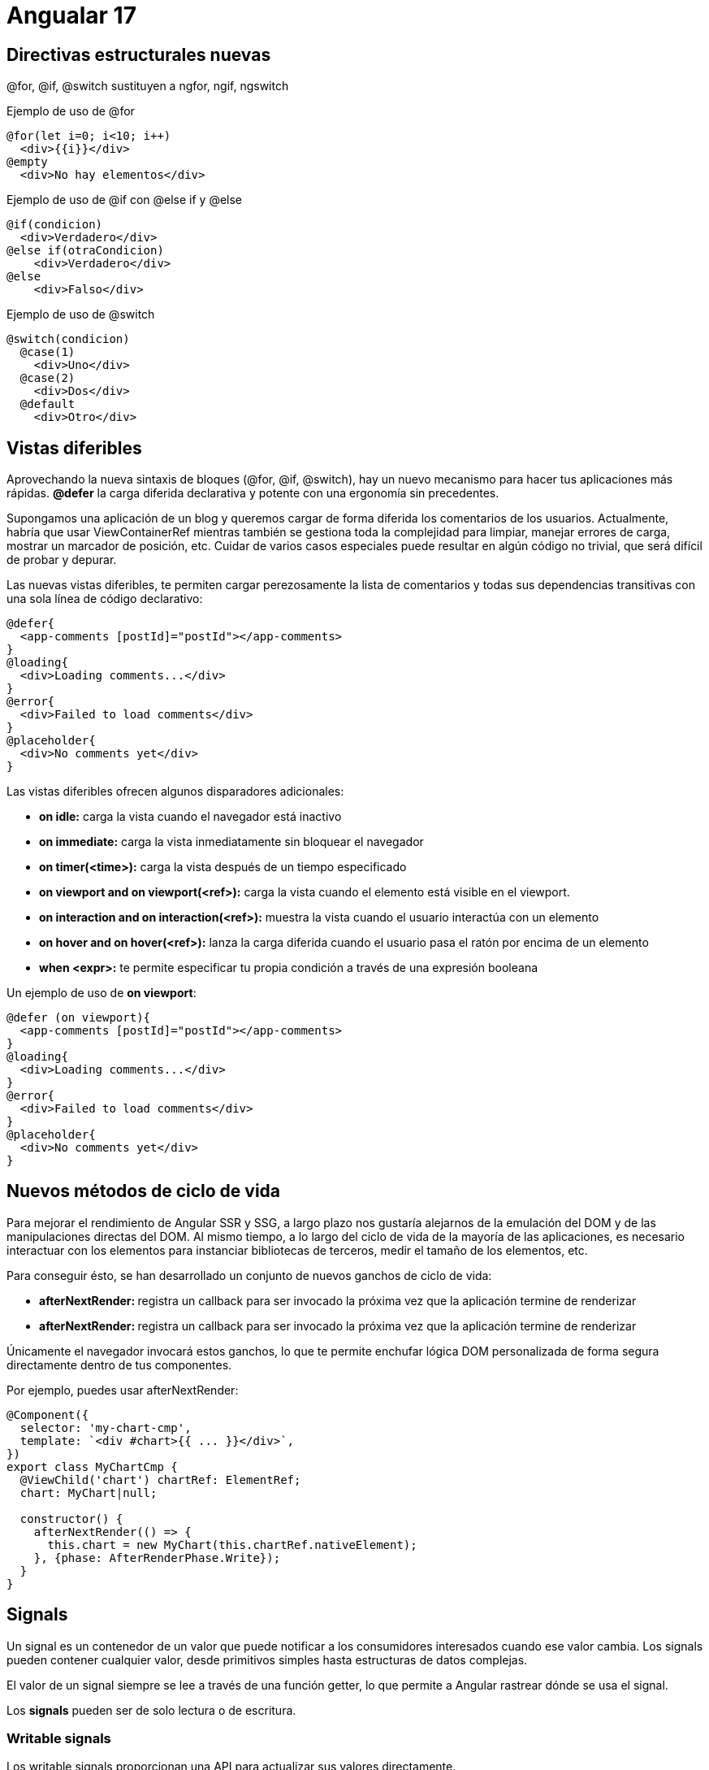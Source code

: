 :source-highlighter: highlight.js
:source-language: python

= Angualar 17

== Directivas estructurales nuevas

@for, @if, @switch sustituyen a ngfor, ngif, ngswitch

.Ejemplo de uso de @for
[source,html]
----
@for(let i=0; i<10; i++)
  <div>{{i}}</div>
@empty
  <div>No hay elementos</div>
----

.Ejemplo de uso de @if con @else if y @else
[source,html]
----
@if(condicion)
  <div>Verdadero</div>
@else if(otraCondicion)
    <div>Verdadero</div>
@else
    <div>Falso</div>
----

.Ejemplo de uso de @switch
[source,html]
----
@switch(condicion)
  @case(1)
    <div>Uno</div>
  @case(2)
    <div>Dos</div>
  @default
    <div>Otro</div>
----

== Vistas diferibles


Aprovechando la nueva sintaxis de bloques (@for, @if, @switch), hay un nuevo mecanismo para hacer tus aplicaciones más rápidas. **@defer** la carga diferida declarativa y potente con una ergonomía sin precedentes.

Supongamos una aplicación de un blog y queremos cargar de forma diferida los comentarios de los usuarios. Actualmente, habría que usar ViewContainerRef mientras también se gestiona toda la complejidad para limpiar, manejar errores de carga, mostrar un marcador de posición, etc. Cuidar de varios casos especiales puede resultar en algún código no trivial, que será difícil de probar y depurar.

.Las nuevas vistas diferibles, te permiten cargar perezosamente la lista de comentarios y todas sus dependencias transitivas con una sola línea de código declarativo:
[source,html]
----
@defer{
  <app-comments [postId]="postId"></app-comments>
}
@loading{
  <div>Loading comments...</div>
}
@error{
  <div>Failed to load comments</div>
}
@placeholder{
  <div>No comments yet</div>
}
----

.Las vistas diferibles ofrecen algunos disparadores adicionales:
* **on idle:** carga la vista cuando el navegador está inactivo
* **on immediate:** carga la vista inmediatamente sin bloquear el navegador
* **on timer(<time>):** carga la vista después de un tiempo especificado
* **on viewport and on viewport(<ref>):** carga la vista cuando el elemento está visible en el viewport. 
* **on interaction and on interaction(<ref>):** muestra la vista cuando el usuario interactúa con un elemento
* **on hover and on hover(<ref>):** lanza la carga diferida cuando el usuario pasa el ratón por encima de un elemento
* **when <expr>:** te permite especificar tu propia condición a través de una expresión booleana

.Un ejemplo de uso de **on viewport**:
[source,typecript]
----
@defer (on viewport){
  <app-comments [postId]="postId"></app-comments>
}
@loading{
  <div>Loading comments...</div>
}
@error{
  <div>Failed to load comments</div>
}
@placeholder{
  <div>No comments yet</div>
}
----


== Nuevos métodos de ciclo de vida

Para mejorar el rendimiento de Angular SSR y SSG, a largo plazo nos gustaría alejarnos de la emulación del DOM y de las manipulaciones directas del DOM. Al mismo tiempo, a lo largo del ciclo de vida de la mayoría de las aplicaciones, es necesario interactuar con los elementos para instanciar bibliotecas de terceros, medir el tamaño de los elementos, etc.

.Para conseguir ésto, se han desarrollado un conjunto de nuevos ganchos de ciclo de vida:

* **afterNextRender: ** registra un callback para ser invocado la próxima vez que la aplicación termine de renderizar
* **afterNextRender: ** registra un callback para ser invocado la próxima vez que la aplicación termine de renderizar

Únicamente el navegador invocará estos ganchos, lo que te permite enchufar lógica DOM personalizada de forma segura directamente dentro de tus componentes. 

.Por ejemplo, puedes usar afterNextRender:
[source,typecript]
----
@Component({
  selector: 'my-chart-cmp',
  template: `<div #chart>{{ ... }}</div>`,
})
export class MyChartCmp {
  @ViewChild('chart') chartRef: ElementRef;
  chart: MyChart|null;

  constructor() {
    afterNextRender(() => {
      this.chart = new MyChart(this.chartRef.nativeElement);
    }, {phase: AfterRenderPhase.Write});
  }
}
----

== Signals

Un signal es un contenedor de un valor que puede notificar a los consumidores interesados cuando ese valor cambia. Los signals pueden contener cualquier valor, desde primitivos simples hasta estructuras de datos complejas.

El valor de un signal siempre se lee a través de una función getter, lo que permite a Angular rastrear dónde se usa el signal.

Los **signals** pueden ser de solo lectura o de escritura.


=== Writable signals

Los writable signals proporcionan una API para actualizar sus valores directamente.

.Se crean writable signals llamando a la función de señal con el valor inicial de la señal:
[source,typecript]
----
const count = signal(0);
// set the value of the signal
count.set(1);
// get the value of the signal
console.log(count()); // 1
// use update()
count.update((value) => value + 1);
console.log(count()); // 2

----

=== Computed signals
Una computed signal deriva su valor de otros signals.

.Podemos definir una señal computada utilizando la función computed y especificando una función de derivación:
[source,typecript]
----
const count: WriteableSignal<number> = signal(0);
const doubleCount = computed(() => count() * 2);
console.log(doubleCount()); // 0
count.set(1);
console.log(doubleCount()); // 2
----

.Otro ejemplo de señal computada:
[source,typecript]
----
const showCount = signal(false);
const count = signal(0);
const conditionalCount = computed(() => {
  if (showCount()) {
    return `The count is ${count()}.`;
  } else {
    return 'Nothing to see here!';
  }
});
console.log(conditionalCount()); // 'Nothing to see here!'
showCount.set(true);
console.log(conditionalCount()); // 'The count is 0.'
count.set(42);
console.log(conditionalCount()); // 'The count is 42.'
----

=== Effects

Un effect es una operación que se ejecuta cada vez que cambia uno o más valores de señal. 
Los effects siempre se ejecutan al menos una vez. Cuando se ejecuta un efect, realiza un seguimiento de cualquier lectura de valores de señal. Si cambia alguno de estos valores de señal, el efect se ejecuta de nuevo. Al igual que las señales computadas, los efects realizan un seguimiento de sus dependencias de forma dinámica y solo realizan un seguimiento de las señales que se leyeron en la ejecución más reciente.

.Se puede crear un efecto con la función effect:
[source,typecript]
----
const count = signal(0);
const doubleCount = computed(() => count() * 2);
const effect = effect(() => {
  console.log(`The count is ${count()} and the double count is ${doubleCount()}.`);
});
count.set(1);
// The count is 1 and the double count is 2.
count.set(2);
// The count is 2 and the double count is 4.
----

Por defecto, registrar un nuevo efecto con la función effect() requiere un contexto de inyección (acceso a la función de inyección). La forma más sencilla de proporcionar esto es llamar a effect **dentro de un constructor** de componente, directiva o servicio.

.Un ejemplo de uso de effect en un componente:
[source,typecript]
----
@Component({
  selector: 'my-component',
  template: `...`,
})
export class MyComponent {
  constructor() {
    const count = signal(0);
    const doubleCount = computed(() => count() * 2);
    const effect = effect(() => {
      console.log(`The count is ${count()} and the double count is ${doubleCount()}.`);
    });
    count.set(1);
    // The count is 1 and the double count is 2.
    count.set(2);
    // The count is 2 and the double count is 4.
  }
}
----

.Casos de uso comunes para los efectos:
* Mostrar datos en la consola y cuando cambian, ya sea para análisis o como una herramienta de depuración
* Mantenimiento de datos sincronizados con window.localStorage
* Aádir comportamiento de DOM personalizado que no se puede expresar con la sintaxis de plantillas
* Realizar renderizado personalizado en un <canvas>, biblioteca de gráficos u otra biblioteca de interfaz de usuario de terceros


== Angular SSR

SSR es un proceso que implica renderizar páginas en el servidor, lo que resulta en un contenido HTML inicial que contiene el estado de la página inicial. Una vez que el contenido HTML se entrega a un navegador, Angular inicializa la aplicación y utiliza los datos contenidos en el HTML. En Angular 17 se han realizado mejoras en el rendimiento de Angular SSR y SSG, que viene de Angular Universal.

.Ventajas de Angular SSR:
* Mejora el rendimiento de la aplicación, especialmente en dispositivos móviles y conexiones lentas
* Mejora la experiencia del usuario con tiempo de carga más rápido
* Mejora el SEO de la aplicación al permitir que los motores de búsqueda indexen el contenido de la aplicación

.Se puede añadir Angular SSR a una aplicación Angular existente con el comando ng add:
[code, bash]
----
ng add @angular/ssr
----

.Este comando hace modificaciones en la aplicación Angular existente para añadir Angular SSR. Algunos de los cambios que se realizan son:
* **server.ts:** el servidor de Node.js que se utiliza para renderizar la aplicación Angular en el servidor
* **angular.json:** el archivo de configuración de Angular que se utiliza para configurar la aplicación Angular
* **/src/main.server.ts:** el archivo que se utiliza para inicializar la aplicación Angular en el servidor
* **/src/app/app.config.server.ts:** el módulo de la aplicación Angular que se utiliza para inicializar la aplicación Angular en el servidor

=== Configuración de Angular SSR

El archivo server.ts configura un servidor Node.js Express y el renderizado del lado del servidor de Angular. CommonEngine se utiliza para renderizar una aplicación Angular.

.Un ejemplo de server.ts:
[source,typecript]
----
// All regular routes use the Angular engine
server.get('*', (req, res, next) => {
  const {protocol, originalUrl, baseUrl, headers} = req;

  commonEngine
      .render({
        bootstrap,
        documentFilePath: indexHtml,
        url: `${protocol}://${headers.host}${originalUrl}`,
        publicPath: browserDistFolder,
        providers: [{provide: APP_BASE_HREF, useValue: req.baseUrl}],
      })
      .then((html) => res.send(html))
      .catch((err) => next(err));
});
----

.En este ejemplo:
* bootstrap: la función de inicialización de la aplicación Angular
* documentFilePath: la ruta del archivo index.html
* document: el DOM inicial que se utilizará para inicializar la aplicación del servidor.
* url: la URL de la solicitud
* publicPath: la ruta pública para los archivos del navegador y los assets
* providers: un array de proveedores de nivel de plataforma para las requests
* inlineCriticalCss: un booleano que indica si se debe incluir CSS crítico (default: true)

=== Hydration

Cuando se habilita SSR, las respuestas de HttpClient se almacenan en caché mientras se ejecutan en el servidor. Esta información se serializa y se transfiere a un navegador como parte del HTML inicial enviado desde el servidor. En un navegador, HttpClient comprueba si tiene datos en la caché y, si es así, los reutiliza en lugar de hacer una nueva solicitud HTTP durante el renderizado inicial de la aplicación. HttpClient deja de usar la caché una vez que una aplicación se vuelve estable mientras se ejecuta en un navegador.

El almacenamiento en caché se realiza de forma predeterminada para todas las solicitudes HEAD y GET. Puedes configurar esta caché utilizando withHttpTransferCacheOptions al proporcionar la hidratación.

.En el archivo main.server.ts, se puede configurar la caché de transferencia HTTP:
[source,typecript]
----
bootstrapApplication(AppComponent, {
  providers: [
    provideClientHydration(
      withHttpTransferCacheOptions({
        includePostRequests: true,
      }),
    ),
  ],
});
----

=== Compatibilidad con API del navegador

Algunas funcionalidades del navegador no están disponibles en el servidor. Las aplicaciones no pueden hacer uso de objetos globales específicos del navegador como window, document, navigator o location, así como ciertas propiedades de HTMLElement.

In general, code which relies on browser-specific symbols should only be executed in the browser, not on the server. This can be enforced through the afterRender and afterNextRender lifecycle hooks. These are only executed on the browser and skipped on the server.
En general, el código que depende del navegador sólo debe ejecutarse en éste, no en el servidor. Esto se puede hacer con los nuevos kooks en el ciclo de vida afterRender y afterNextRender. Éstos sólo se ejecutan en el navegador y se omiten en el servidor.

.Dónde se ejecutan los logs:
* **constructor:** se ejecuta en el servidor y en el navegador
* **oninit:** se ejecuta en el servidor y en el navegador
* **onchanges:** se ejecuta en el servidor y en el navegador
* **ondestroy:** se ejecuta en el servidor y en el navegador
* **afterrender:** se ejecuta sólo en el navegador
* **afternextrerender:** se ejecuta sólo en el navegador
* **Eventos de DOM:** se ejecutan sólo en el navegador

.Utilizando PLATFORM_ID con isPlatformBrowser y isPlatformServer, podemos obtener y manejar funcionalidades específicas del navegador.
[source,typecript]
----
import { PLATFORM_ID, Inject } from '@angular/core';
import { isPlatformBrowser, isPlatformServer } from '@angular/common';

@Component({
  selector: 'my-cmp',
  template: `...`,
})
export class MyComponent {
  constructor(@Inject(PLATFORM_ID) private platformId: Object) {
    if (isPlatformBrowser(this.platformId)) {
      console.log('This will only be logged in the browser');
    }
    if (isPlatformServer(this.platformId)) {
      console.log('This will only be logged on the server');
    }
  }
}
----


.Ejemplo de uso de afterNextRender:
[source,typecript]
----
import { Component, ViewChild, afterNextRender } from '@angular/core';

@Component({
  selector: 'my-cmp',
  template: `<span #content>{{ ... }}</span>`,
})
export class MyComponent {
  @ViewChild('content') contentRef: ElementRef;

  constructor() {
    afterNextRender(() => {
      // Safe to check `scrollHeight` because this will only run in the browser, not the server.
      console.log('content height: ' + this.contentRef.nativeElement.scrollHeight);
    });
  }
}
----

=== Angular Service Worker

Con angular SSR, el comportamiento de service worker cambia. La solicitud inicial del servidor se renderizará en el servidor como se espera. Sin embargo, después de esa solicitud inicial, las solicitudes posteriores son manejadas por el service worker y siempre se renderizan en el lado del cliente.

=== Habilitar la recopilación de datos de rendimiento

El CommonEngine ofrece una opción para iniciar la recopilación de datos de perfil de rendimiento y mostrar los resultados en la consola del servidor. 

Esto se puede hacer estableciendo en el archivo server.ts:
[source,typecript]
----
content_copy
const commonEngine = new CommonEngine({
  enablePerformanceProfiler: true,
});
----

== NgRx

NgRx es una biblioteca de gestión de estado para Angular. Proporciona una forma de gestionar el estado de la aplicación de forma reactiva y unidireccional.

=== Instalar NgRx

.Para instalar NgRx, se puede utilizar el comando ng add:
[source,bash]
----
ng add @ngrx/store@latest
----

.Este comando instala NgRx y realiza las siguientes tareas:
* Actualiza el archivo package.json con las dependencias de NgRx
* Modifica app.config.ts para añadir provideStore()

.Conceptos clave de NgRx:
* **Store** es un contenedor de estado que contiene el estado de la aplicación.
* **Actions** describen eventos únicos que se envían desde componentes y servicios.
* **Cambios de estado** son manejados por funciones puras llamadas reductores que toman el estado actual y la última acción para calcular un nuevo estado.
* **Selectors** son funciones puras utilizadas para seleccionar, derivar y componer piezas de estado.
* **State** se accede con el Store, un observable de estado y un observador de acciones.

image::https://ngrx.io/generated/images/guide/store/state-management-lifecycle.png[NgRx State Management Lifecycle]


=== Ejemplo de uso de NgRx

.Hay que definir un estado inicial y los reducers en un archivo (reducer.ts):
[source,typecript]
----
import { Demo } from "../modal/demo.modal";
import * as DemoActions from './../actions/demo.actions';

const initialState: Demo = {
    name: 'Harisudhan',
    gender: 'Male'
}

export function reducer(state: Demo[] = [initialState], action: DemoActions.Actions) {
    switch(action.type) {
        case DemoActions.ADD_DEMO:
            return [...state, action.payload];
        case DemoActions.REMOVE_DEMO:
            state.splice(action.payload, 1);
            return state;
        default:
            return state;
    }
}
----

.Un ejemplo de uso de NgRx en un componente:
[source,typecript]
----
import { Component } from '@angular/core';
import { Store } from '@ngrx/store';
import { Observable } from 'rxjs';
import { Demo } from '../modal/demo.modal';
import * as DemoActions from './../actions/demo.actions';

@Component({
  selector: 'app-demo',
  templateUrl: './demo.component.html',
  styleUrls: ['./demo.component.css']
})
export class DemoComponent {
    constructor(private store: Store<{ demo: Demo[] }>) {
        this.demo = store.select('demo');
    }

  // Dispatch actions
    addDemo(name) {
        this.store.dispatch(new DemoActions.AddDemo({name: name}));
    }

    removeDemo(index) {
        this.store.dispatch(new DemoActions.RemoveDemo(index));
    }

}
----

